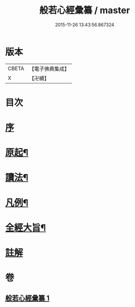 #+TITLE: 般若心經彙纂 / master
#+DATE: 2015-11-26 13:43:56.867324
* 版本
 |     CBETA|【電子佛典集成】|
 |         X|【卍續】    |

* 目次
* [[file:KR6c0185_001.txt::001-0916b2][序]]
* [[file:KR6c0185_001.txt::0917a3][原起¶]]
* [[file:KR6c0185_001.txt::0917b19][讀法¶]]
* [[file:KR6c0185_001.txt::0918a14][凡例¶]]
* [[file:KR6c0185_001.txt::0918b14][全經大旨¶]]
* [[file:KR6c0185_001.txt::0919a7][註解]]
* 卷
** [[file:KR6c0185_001.txt][般若心經彙纂 1]]
